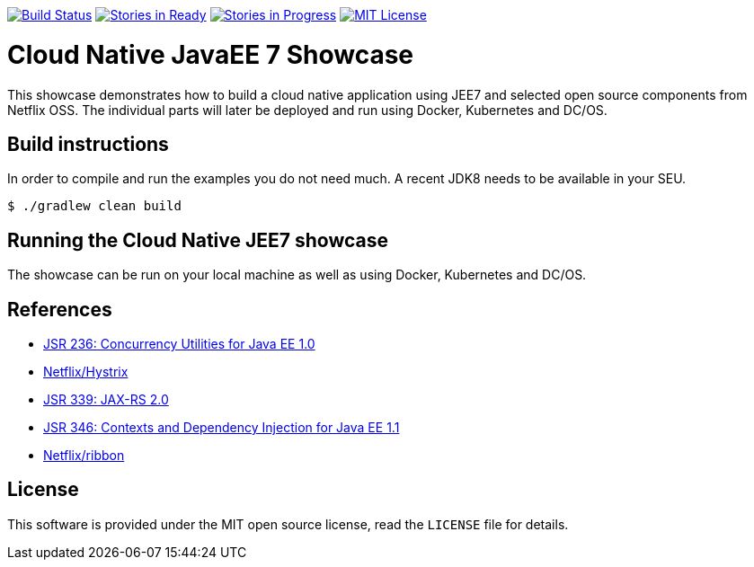 image:https://travis-ci.org/lreimer/cloud-native-javaee.svg?branch=master["Build Status", link="https://travis-ci.org/lreimer/cloud-native-javaee"]
image:https://badge.waffle.io/lreimer/cloud-native-javaee.png?label=ready&title=Ready["Stories in Ready", link="http://waffle.io/lreimer/cloud-native-javaee"]
image:https://badge.waffle.io/lreimer/cloud-native-javaee.png?label=in%20progress&title=In%20Progress["Stories in Progress", link="http://waffle.io/lreimer/cloud-native-javaee"]
image:https://img.shields.io/badge/license-MIT%20License-blue.svg["MIT License", link=https://github.com/lreimer/cloud-native-javaee/blob/master/LICENSE"]

= Cloud Native JavaEE 7 Showcase

This showcase demonstrates how to build a cloud native application using JEE7 and
selected open source components from Netflix OSS. The individual parts will later
be deployed and run using Docker, Kubernetes and DC/OS.

== Build instructions

In order to compile and run the examples you do not need much. A recent JDK8 needs to
be available in your SEU.
```shell
$ ./gradlew clean build
```

== Running the Cloud Native JEE7 showcase

The showcase can be run on your local machine as well as using Docker, Kubernetes
and DC/OS.


== References

* https://www.jcp.org/en/jsr/detail?id=236[JSR 236: Concurrency Utilities for Java EE 1.0]
* https://github.com/Netflix/Hystrix[Netflix/Hystrix]
* https://www.jcp.org/en/jsr/detail?id=339[JSR 339: JAX-RS 2.0]
* https://www.jcp.org/en/jsr/detail?id=346[JSR 346: Contexts and Dependency Injection for Java EE 1.1]
* https://github.com/Netflix/ribbon[Netflix/ribbon]



== License

This software is provided under the MIT open source license, read the `LICENSE` file for details.
